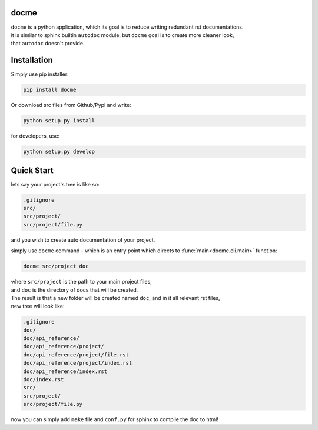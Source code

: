 =====
docme
=====

| ``docme`` is a python application, which its goal is to reduce writing redundant rst documentations.
| it is similar to sphinx builtin ``autodoc`` module, but ``docme`` goal is to create more cleaner look,
| that ``autodoc`` doesn't provide.

============
Installation
============


Simply use pip installer:

.. code-block:: bash

    pip install docme

Or download src files from Github/Pypi and write:

.. code-block:: bash

    python setup.py install

for developers, use:

.. code-block:: bash

    python setup.py develop

===========
Quick Start
===========


lets say your project's tree is like so:

.. code-block:: bash

    .gitignore
    src/
    src/project/
    src/project/file.py

and you wish to create auto documentation of your project.

simply use ``docme`` command - which is an entry point which directs to :func:`main<docme.cli.main>` function:

.. code-block:: bash

    docme src/project doc

| where ``src/project`` is the path to your main project files,
| and ``doc`` is the directory of docs that will be created.

| The result is that a new folder will be created named ``doc``, and in it all relevant rst files,
| new tree will look like:

.. code-block:: bash

    .gitignore
    doc/
    doc/api_reference/
    doc/api_reference/project/
    doc/api_reference/project/file.rst
    doc/api_reference/project/index.rst
    doc/api_reference/index.rst
    doc/index.rst
    src/
    src/project/
    src/project/file.py


now you can simply add ``make`` file and ``conf.py`` for sphinx to compile the doc to html!
